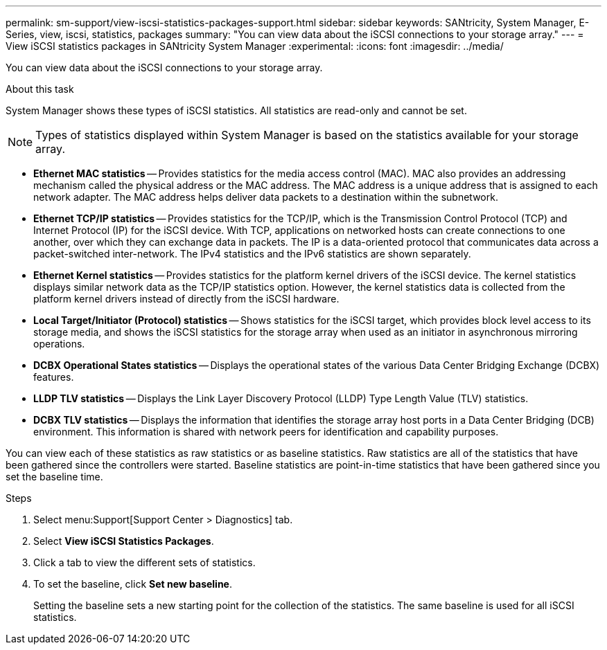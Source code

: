 ---
permalink: sm-support/view-iscsi-statistics-packages-support.html
sidebar: sidebar
keywords: SANtricity, System Manager, E-Series, view, iscsi, statistics, packages
summary: "You can view data about the iSCSI connections to your storage array."
---
= View iSCSI statistics packages in SANtricity System Manager
:experimental:
:icons: font
:imagesdir: ../media/

[.lead]
You can view data about the iSCSI connections to your storage array.

.About this task

System Manager shows these types of iSCSI statistics. All statistics are read-only and cannot be set.

NOTE: Types of statistics displayed within System Manager is based on the statistics available for your storage array. 

* *Ethernet MAC statistics* -- Provides statistics for the media access control (MAC). MAC also provides an addressing mechanism called the physical address or the MAC address. The MAC address is a unique address that is assigned to each network adapter. The MAC address helps deliver data packets to a destination within the subnetwork.
* *Ethernet TCP/IP statistics* -- Provides statistics for the TCP/IP, which is the Transmission Control Protocol (TCP) and Internet Protocol (IP) for the iSCSI device. With TCP, applications on networked hosts can create connections to one another, over which they can exchange data in packets. The IP is a data-oriented protocol that communicates data across a packet-switched inter-network. The IPv4 statistics and the IPv6 statistics are shown separately. 
* *Ethernet Kernel statistics* -- Provides statistics for the platform kernel drivers of the iSCSI device. The kernel statistics displays similar network data as the TCP/IP statistics option. However, the kernel statistics data is collected from the platform kernel drivers instead of directly from the iSCSI hardware.  
* *Local Target/Initiator (Protocol) statistics* -- Shows statistics for the iSCSI target, which provides block level access to its storage media, and shows the iSCSI statistics for the storage array when used as an initiator in asynchronous mirroring operations.
* *DCBX Operational States statistics* -- Displays the operational states of the various Data Center Bridging Exchange (DCBX) features.
* *LLDP TLV statistics* -- Displays the Link Layer Discovery Protocol (LLDP) Type Length Value (TLV) statistics.
* *DCBX TLV statistics* -- Displays the information that identifies the storage array host ports in a Data Center Bridging (DCB) environment. This information is shared with network peers for identification and capability purposes.

You can view each of these statistics as raw statistics or as baseline statistics. Raw statistics are all of the statistics that have been gathered since the controllers were started. Baseline statistics are point-in-time statistics that have been gathered since you set the baseline time.

.Steps

. Select menu:Support[Support Center > Diagnostics] tab.
. Select *View iSCSI Statistics Packages*.
. Click a tab to view the different sets of statistics.
. To set the baseline, click *Set new baseline*.
+
Setting the baseline sets a new starting point for the collection of the statistics. The same baseline is used for all iSCSI statistics.

 